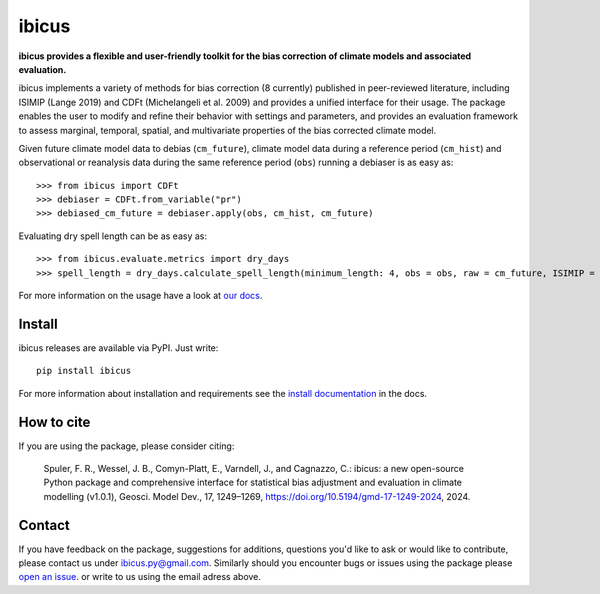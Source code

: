 
******
ibicus
******

|pypi_release| |pypi_status| |PyPI license| |pypi_downloads| |docs| |PyPI pyversions| |made-with-python| |made-with-sphinx-doc| |Maintenance yes| |Ask Me Anything !| |GitHub contributors|


**ibicus provides a flexible and user-friendly toolkit for the bias correction of climate models and associated evaluation.**

ibicus implements a variety of methods for bias correction (8 currently) published in peer-reviewed literature, including ISIMIP (Lange 2019) and CDFt (Michelangeli et al. 2009) and provides a unified interface for their usage.
The package enables the user to modify and refine their behavior with settings and parameters, and provides an evaluation framework to assess marginal, temporal, spatial, and multivariate properties of the bias corrected climate model.

Given future climate model data to debias (``cm_future``), climate model data during a reference period (``cm_hist``) and observational or reanalysis data during the same reference period (``obs``) running a debiaser is as easy as::

   >>> from ibicus import CDFt
   >>> debiaser = CDFt.from_variable("pr")
   >>> debiased_cm_future = debiaser.apply(obs, cm_hist, cm_future)

Evaluating dry spell length can be as easy as::

   >>> from ibicus.evaluate.metrics import dry_days
   >>> spell_length = dry_days.calculate_spell_length(minimum_length: 4, obs = obs, raw = cm_future, ISIMIP = debiased_cm_future)


For more information on the usage have a look at `our docs <https://ibicus.readthedocs.io/en/latest/>`_.



Install
-------

ibicus releases are available via PyPI. Just write::

   pip install ibicus

For more information about installation and requirements see the `install documentation <https://ibicus.readthedocs.io/en/latest/getting_started/installing.html>`_ in the docs.

How to cite
-----------

If you are using the package, please consider citing:

   Spuler, F. R., Wessel, J. B., Comyn-Platt, E., Varndell, J., and Cagnazzo, C.: ibicus: a new open-source Python package and comprehensive interface for statistical bias adjustment and evaluation in climate modelling (v1.0.1), Geosci. Model Dev., 17, 1249–1269, https://doi.org/10.5194/gmd-17-1249-2024, 2024.


Contact
-------

If you have feedback on the package, suggestions for additions, questions you'd like to ask or would like to contribute, please contact us under `ibicus.py@gmail.com <mailto:ibicus.py@gmail.com>`_.
Similarly should you encounter bugs or issues using the package please `open an issue <https://github.com/ecmwf-projects/ibicus/issues>`_. or write to us using the email adress above.


.. |pypi_release| image:: https://img.shields.io/pypi/v/ibicus?color=green
    :target: https://pypi.org/project/ibicus

.. |pypi_status| image:: https://img.shields.io/pypi/status/ibicus
    :target: https://pypi.org/project/ibicus

.. |pypi_downloads| image:: https://img.shields.io/pypi/dm/ibicus
  :target: https://pypi.org/project/ibicus

.. |docs| image:: https://readthedocs.org/projects/ibicus/badge/?version=latest
  :target: https://ibicus.readthedocs.io/en/latest/?badge=latest

.. |Maintenance yes| image:: https://img.shields.io/badge/Maintained%3F-yes-green.svg
   :target: https://github.com/ecmwf-projects/ibicus/graphs/commit-activity

.. |Website ibicus| image:: https://img.shields.io/website-up-down-green-red/http/monip.org.svg
   :target: https://readthedocs.org/

.. |Ask Me Anything !| image:: https://img.shields.io/badge/Ask%20me-anything-1abc9c.svg
   :target: mailto:ibicus.py@gmail.com

.. |made-with-python| image:: https://img.shields.io/badge/Made%20with-Python-1f425f.svg
   :target: https://www.python.org/

.. |made-with-sphinx-doc| image:: https://img.shields.io/badge/Made%20with-Sphinx-1f425f.svg
   :target: https://www.sphinx-doc.org/

.. |PyPI download month| image:: https://img.shields.io/pypi/dm/ibicus
   :target: https://pypi.org/project/ibicus/

.. |PyPI version shields.io| image:: https://img.shields.io/pypi/v/ibicus
   :target: https://pypi.org/project/ibicus/

.. |PyPI license| image:: https://img.shields.io/pypi/l/ibicus
   :target: https://pypi.org/project/ibicus/

.. |PyPI pyversions| image:: https://img.shields.io/pypi/pyversions/ibicus
   :target: https://pypi.org/project/ibicus/

.. |PyPI status| image:: https://img.shields.io/pypi/status/ibicus
   :target: https://pypi.org/project/ibicus/

.. |GitHub contributors| image:: https://img.shields.io/github/contributors/ecmwf-projects/ibicus
   :target: https://github.com/ecmwf-projects/ibicus
